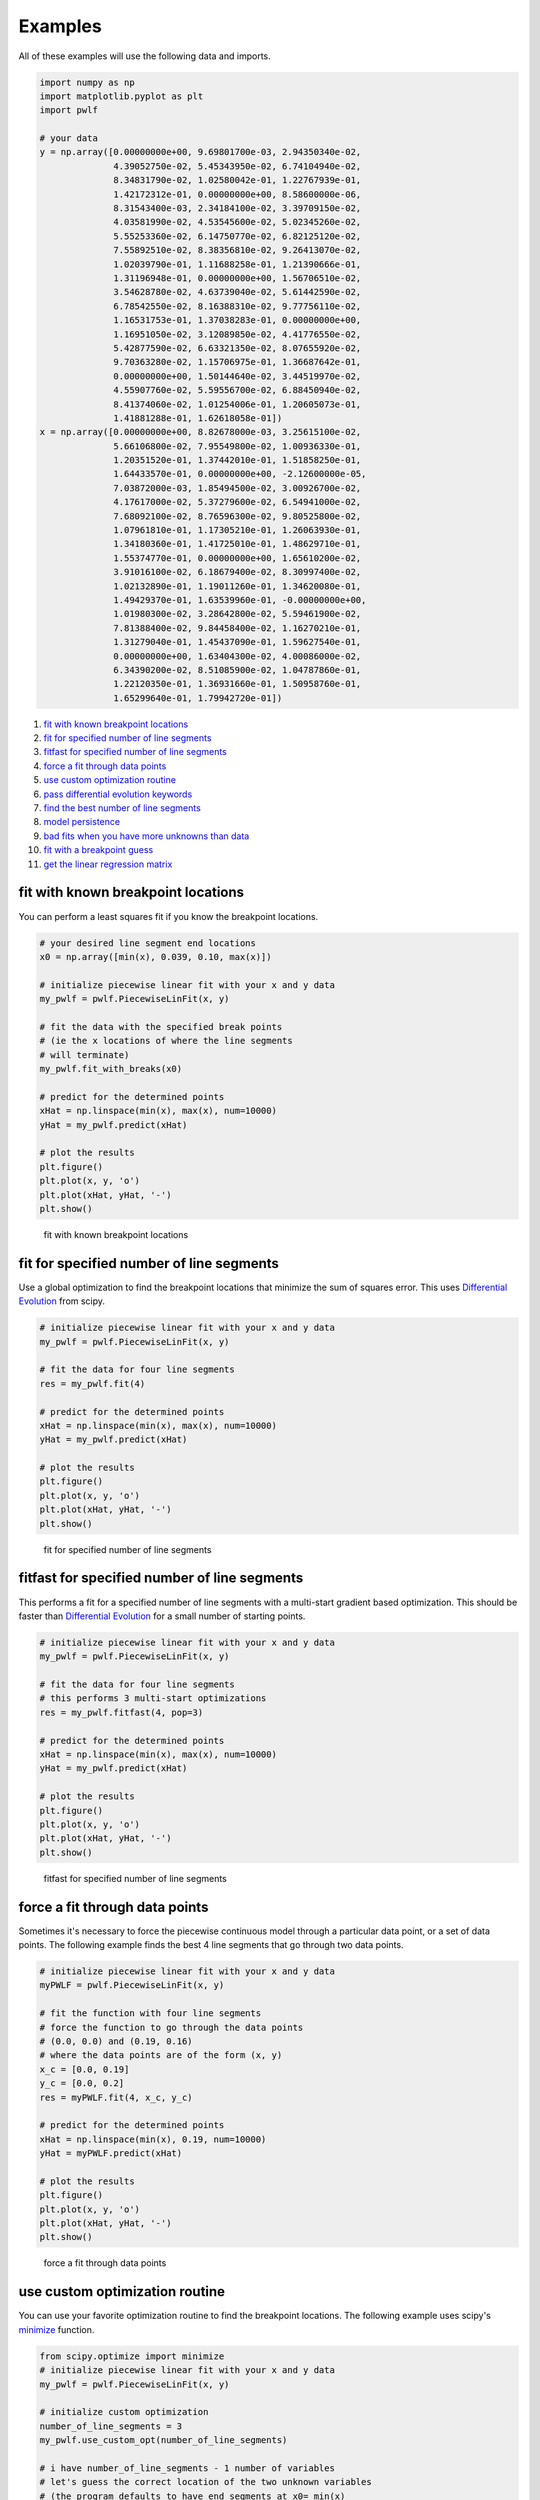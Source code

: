 Examples
========

All of these examples will use the following data and imports.

.. code:: python

    import numpy as np
    import matplotlib.pyplot as plt
    import pwlf

    # your data
    y = np.array([0.00000000e+00, 9.69801700e-03, 2.94350340e-02,
                  4.39052750e-02, 5.45343950e-02, 6.74104940e-02,
                  8.34831790e-02, 1.02580042e-01, 1.22767939e-01,
                  1.42172312e-01, 0.00000000e+00, 8.58600000e-06,
                  8.31543400e-03, 2.34184100e-02, 3.39709150e-02,
                  4.03581990e-02, 4.53545600e-02, 5.02345260e-02,
                  5.55253360e-02, 6.14750770e-02, 6.82125120e-02,
                  7.55892510e-02, 8.38356810e-02, 9.26413070e-02,
                  1.02039790e-01, 1.11688258e-01, 1.21390666e-01,
                  1.31196948e-01, 0.00000000e+00, 1.56706510e-02,
                  3.54628780e-02, 4.63739040e-02, 5.61442590e-02,
                  6.78542550e-02, 8.16388310e-02, 9.77756110e-02,
                  1.16531753e-01, 1.37038283e-01, 0.00000000e+00,
                  1.16951050e-02, 3.12089850e-02, 4.41776550e-02,
                  5.42877590e-02, 6.63321350e-02, 8.07655920e-02,
                  9.70363280e-02, 1.15706975e-01, 1.36687642e-01,
                  0.00000000e+00, 1.50144640e-02, 3.44519970e-02,
                  4.55907760e-02, 5.59556700e-02, 6.88450940e-02,
                  8.41374060e-02, 1.01254006e-01, 1.20605073e-01,
                  1.41881288e-01, 1.62618058e-01])
    x = np.array([0.00000000e+00, 8.82678000e-03, 3.25615100e-02,
                  5.66106800e-02, 7.95549800e-02, 1.00936330e-01,
                  1.20351520e-01, 1.37442010e-01, 1.51858250e-01,
                  1.64433570e-01, 0.00000000e+00, -2.12600000e-05,
                  7.03872000e-03, 1.85494500e-02, 3.00926700e-02,
                  4.17617000e-02, 5.37279600e-02, 6.54941000e-02,
                  7.68092100e-02, 8.76596300e-02, 9.80525800e-02,
                  1.07961810e-01, 1.17305210e-01, 1.26063930e-01,
                  1.34180360e-01, 1.41725010e-01, 1.48629710e-01,
                  1.55374770e-01, 0.00000000e+00, 1.65610200e-02,
                  3.91016100e-02, 6.18679400e-02, 8.30997400e-02,
                  1.02132890e-01, 1.19011260e-01, 1.34620080e-01,
                  1.49429370e-01, 1.63539960e-01, -0.00000000e+00,
                  1.01980300e-02, 3.28642800e-02, 5.59461900e-02,
                  7.81388400e-02, 9.84458400e-02, 1.16270210e-01,
                  1.31279040e-01, 1.45437090e-01, 1.59627540e-01,
                  0.00000000e+00, 1.63404300e-02, 4.00086000e-02,
                  6.34390200e-02, 8.51085900e-02, 1.04787860e-01,
                  1.22120350e-01, 1.36931660e-01, 1.50958760e-01,
                  1.65299640e-01, 1.79942720e-01])

1.  `fit with known breakpoint
    locations <#fit-with-known-breakpoint-locations>`__
2.  `fit for specified number of line
    segments <#fit-for-specified-number-of-line-segments>`__
3.  `fitfast for specified number of line
    segments <#fitfast-for-specified-number-of-line-segments>`__
4.  `force a fit through data
    points <#force-a-fit-through-data-points>`__
5.  `use custom optimization
    routine <#use-custom-optimization-routine>`__
6.  `pass differential evolution
    keywords <#pass-differential-evolution-keywords>`__
7.  `find the best number of line
    segments <#find-the-best-number-of-line-segments>`__
8.  `model persistence <#model-persistence>`__
9.  `bad fits when you have more unknowns than
    data <#bad-fits-when-you-have-more-unknowns-than-data>`__
10. `fit with a breakpoint guess <#fit-with-a-breakpoint-guess>`__
11. `get the linear regression
    matrix <#get-the-linear-regression-matrix>`__

fit with known breakpoint locations
-----------------------------------

You can perform a least squares fit if you know the breakpoint
locations.

.. code:: python

    # your desired line segment end locations
    x0 = np.array([min(x), 0.039, 0.10, max(x)])

    # initialize piecewise linear fit with your x and y data
    my_pwlf = pwlf.PiecewiseLinFit(x, y)

    # fit the data with the specified break points
    # (ie the x locations of where the line segments
    # will terminate)
    my_pwlf.fit_with_breaks(x0)

    # predict for the determined points
    xHat = np.linspace(min(x), max(x), num=10000)
    yHat = my_pwlf.predict(xHat)

    # plot the results
    plt.figure()
    plt.plot(x, y, 'o')
    plt.plot(xHat, yHat, '-')
    plt.show()

.. figure:: https://raw.githubusercontent.com/cjekel/piecewise_linear_fit_py/master/examples/figs/fit_breaks.png
   :alt: fit with known breakpoint locations

   fit with known breakpoint locations

fit for specified number of line segments
-----------------------------------------

Use a global optimization to find the breakpoint locations that minimize
the sum of squares error. This uses `Differential
Evolution <https://docs.scipy.org/doc/scipy/reference/generated/scipy.optimize.differential_evolution.html>`__
from scipy.

.. code:: python

    # initialize piecewise linear fit with your x and y data
    my_pwlf = pwlf.PiecewiseLinFit(x, y)

    # fit the data for four line segments
    res = my_pwlf.fit(4)

    # predict for the determined points
    xHat = np.linspace(min(x), max(x), num=10000)
    yHat = my_pwlf.predict(xHat)

    # plot the results
    plt.figure()
    plt.plot(x, y, 'o')
    plt.plot(xHat, yHat, '-')
    plt.show()

.. figure:: https://raw.githubusercontent.com/cjekel/piecewise_linear_fit_py/master/examples/figs/numberoflines.png
   :alt: fit for specified number of line segments

   fit for specified number of line segments

fitfast for specified number of line segments
---------------------------------------------

This performs a fit for a specified number of line segments with a
multi-start gradient based optimization. This should be faster than
`Differential
Evolution <https://docs.scipy.org/doc/scipy/reference/generated/scipy.optimize.differential_evolution.html>`__
for a small number of starting points.

.. code:: python

    # initialize piecewise linear fit with your x and y data
    my_pwlf = pwlf.PiecewiseLinFit(x, y)

    # fit the data for four line segments
    # this performs 3 multi-start optimizations
    res = my_pwlf.fitfast(4, pop=3)

    # predict for the determined points
    xHat = np.linspace(min(x), max(x), num=10000)
    yHat = my_pwlf.predict(xHat)

    # plot the results
    plt.figure()
    plt.plot(x, y, 'o')
    plt.plot(xHat, yHat, '-')
    plt.show()

.. figure:: https://raw.githubusercontent.com/cjekel/piecewise_linear_fit_py/master/examples/figs/fitfast.png
   :alt: fitfast for specified number of line segments

   fitfast for specified number of line segments

force a fit through data points
-------------------------------

Sometimes it's necessary to force the piecewise continuous model through
a particular data point, or a set of data points. The following example
finds the best 4 line segments that go through two data points.

.. code:: python

    # initialize piecewise linear fit with your x and y data
    myPWLF = pwlf.PiecewiseLinFit(x, y)

    # fit the function with four line segments
    # force the function to go through the data points
    # (0.0, 0.0) and (0.19, 0.16) 
    # where the data points are of the form (x, y)
    x_c = [0.0, 0.19]
    y_c = [0.0, 0.2]
    res = myPWLF.fit(4, x_c, y_c)

    # predict for the determined points
    xHat = np.linspace(min(x), 0.19, num=10000)
    yHat = myPWLF.predict(xHat)

    # plot the results
    plt.figure()
    plt.plot(x, y, 'o')
    plt.plot(xHat, yHat, '-')
    plt.show()

.. figure:: https://raw.githubusercontent.com/cjekel/piecewise_linear_fit_py/master/examples/figs/force.png
   :alt: force a fit through data points

   force a fit through data points

use custom optimization routine
-------------------------------

You can use your favorite optimization routine to find the breakpoint
locations. The following example uses scipy's
`minimize <https://docs.scipy.org/doc/scipy/reference/generated/scipy.optimize.minimize.html>`__
function.

.. code:: python

    from scipy.optimize import minimize
    # initialize piecewise linear fit with your x and y data
    my_pwlf = pwlf.PiecewiseLinFit(x, y)

    # initialize custom optimization
    number_of_line_segments = 3
    my_pwlf.use_custom_opt(number_of_line_segments)

    # i have number_of_line_segments - 1 number of variables
    # let's guess the correct location of the two unknown variables
    # (the program defaults to have end segments at x0= min(x)
    # and xn=max(x)
    xGuess = np.zeros(number_of_line_segments - 1)
    xGuess[0] = 0.02
    xGuess[1] = 0.10

    res = minimize(my_pwlf.fit_with_breaks_opt, xGuess)

    # set up the break point locations
    x0 = np.zeros(number_of_line_segments + 1)
    x0[0] = np.min(x)
    x0[-1] = np.max(x)
    x0[1:-1] = res.x

    # calculate the parameters based on the optimal break point locations
    my_pwlf.fit_with_breaks(x0)

    # predict for the determined points
    xHat = np.linspace(min(x), max(x), num=10000)
    yHat = my_pwlf.predict(xHat)

    plt.figure()
    plt.plot(x, y, 'o')
    plt.plot(xHat, yHat, '-')
    plt.show()

pass differential evolution keywords
------------------------------------

You can pass keyword arguments from the ``fit`` function into scipy's
`Differential
Evolution <https://docs.scipy.org/doc/scipy/reference/generated/scipy.optimize.differential_evolution.html>`__.

.. code:: python

    # initialize piecewise linear fit with your x and y data
    my_pwlf = pwlf.PiecewiseLinFit(x, y)

    # fit the data for four line segments
    # this sets DE to have an absolute tolerance of 0.1
    res = my_pwlf.fit(4, atol=0.1)

    # predict for the determined points
    xHat = np.linspace(min(x), max(x), num=10000)
    yHat = my_pwlf.predict(xHat)

    # plot the results
    plt.figure()
    plt.plot(x, y, 'o')
    plt.plot(xHat, yHat, '-')
    plt.show()

find the best number of line segments
-------------------------------------

This example uses EGO (bayesian optimization) and a penalty function to
find the best number of line segments. This will require careful use of
the penalty parameter ``l``. Use this template to automatically find the
best number of line segments.

.. code:: python

    from GPyOpt.methods import BayesianOptimization
    # initialize piecewise linear fit with your x and y data
    my_pwlf = pwlf.PiecewiseLinFit(x, y)

    # define your objective function


    def my_obj(x):
        # define some penalty parameter l
        # you'll have to arbitrarily pick this
        # it depends upon the noise in your data,
        # and the value of your sum of square of residuals
        l = y.mean()*0.001
        f = np.zeros(x.shape[0])
        for i, j in enumerate(x):
            my_pwlf.fit(j[0])
            f[i] = my_pwlf.ssr + (l*j[0])
        return f


    # define the lower and upper bound for the number of line segments
    bounds = [{'name': 'var_1', 'type': 'discrete',
               'domain': np.arange(2, 40)}]

    np.random.seed(12121)

    myBopt = BayesianOptimization(my_obj, domain=bounds, model_type='GP',
                                  initial_design_numdata=10,
                                  initial_design_type='latin',
                                  exact_feval=True, verbosity=True,
                                  verbosity_model=False)
    max_iter = 30

    # perform the bayesian optimization to find the optimum number
    # of line segments
    myBopt.run_optimization(max_iter=max_iter, verbosity=True)

    print('\n \n Opt found \n')
    print('Optimum number of line segments:', myBopt.x_opt)
    print('Function value:', myBopt.fx_opt)
    myBopt.plot_acquisition()
    myBopt.plot_convergence()

    # perform the fit for the optimum
    my_pwlf.fit(myBopt.x_opt)
    # predict for the determined points
    xHat = np.linspace(min(x), max(x), num=10000)
    yHat = my_pwlf.predict(xHat)

    # plot the results
    plt.figure()
    plt.plot(x, y, 'o')
    plt.plot(xHat, yHat, '-')
    plt.show()

model persistence
-----------------

You can save fitted models with pickle. Alternatively see
`joblib <https://joblib.readthedocs.io/en/latest/>`__.

.. code:: python

    # if you use Python 2.x you should import cPickle
    # import cPickle as pickle
    # if you use Python 3.x you can just use pickle
    import pickle

    # your desired line segment end locations
    x0 = np.array([min(x), 0.039, 0.10, max(x)])

    # initialize piecewise linear fit with your x and y data
    my_pwlf = pwlf.PiecewiseLinFit(x, y)

    # fit the data with the specified break points
    my_pwlf.fit_with_breaks(x0)

    # save the fitted model
    with open('my_fit.pkl', 'wb') as f:
        pickle.dump(my_pwlf, f, pickle.HIGHEST_PROTOCOL)

    # load the fitted model
    with open('my_fit.pkl', 'rb') as f:
        my_pwlf = pickle.load(f)

bad fits when you have more unknowns than data
----------------------------------------------

You can get very bad fits with pwlf when you have more unknowns than
data points. The following example will fit 99 line segments to the 59
data points. While this will result in an error of zero, the model will
have very weird predictions within the data. You should not fit more
unknowns than you have data with pwlf!

.. code:: python

    break_locations = np.linspace(min(x), max(x), num=100)
    # initialize piecewise linear fit with your x and y data
    my_pwlf = pwlf.PiecewiseLinFit(x, y)
    my_pwlf.fit_with_breaks(break_locations)

    # predict for the determined points
    xHat = np.linspace(min(x), max(x), num=10000)
    yHat = my_pwlf.predict(xHat)

    # plot the results
    plt.figure()
    plt.plot(x, y, 'o')
    plt.plot(xHat, yHat, '-')
    plt.show()

.. figure:: https://raw.githubusercontent.com/cjekel/piecewise_linear_fit_py/master/examples/figs/badfit.png
   :alt: bad fits when you have more unknowns than data

   bad fits when you have more unknowns than data

fit with a breakpoint guess
---------------------------

In this example we see two distinct linear regions, and we believe a
breakpoint occurs at 6.0. We'll use the fit\_guess() function to find
the best breakpoint location starting with this guess. These fits should
be much faster than the ``fit`` or ``fitfast`` function when you have a
reasonable idea where the breakpoints occur.

.. code:: python

    import numpy as np
    import pwlf
    x = np.array([4., 5., 6., 7., 8.])
    y = np.array([11., 13., 16., 28.92, 42.81])
    my_pwlf = pwlf.PiecewiseLinFit(x, y)
    breaks = my_pwlf.fit_guess([6.0])

Note specifying one breakpoint will result in two line segments. If we
wanted three line segments, we'll have to specify two breakpoints.

.. code:: python

    breaks = my_pwlf.fit_guess([5.5, 6.0])

get the linear regression matrix
--------------------------------

In some cases it may be desirable to work with the linear regression
matrix directly. The following example grabs the linear regression
matrix ``A`` for a specific set of breakpoints. In this case we assume
that the breakpoints occur at each of the data points. Please see the
`paper <https://github.com/cjekel/piecewise_linear_fit_py/tree/master/paper>`__
for details about the regression matrix ``A``.

.. code:: python

    import numpy as np
    import pwlf
    # select random seed for reproducibility
    np.random.seed(123)
    # generate sin wave data
    x = np.linspace(0, 10, num=100)
    y = np.sin(x * np.pi / 2)
    ytrue = y.copy()
    # add noise to the data
    y = np.random.normal(0, 0.05, 100) + ytrue

    my_pwlf_en = pwlf.PiecewiseLinFit(x, y)
    # copy the x data to use as break points
    breaks = my_pwlf_en.x_data.copy()
    # create the linear regression matrix A 
    A = my_pwlf_en.assemble_regression_matrix(breaks, my_pwlf_en.x_data)

We can perform fits that are more complicated than a least squares fit
when we have the regression matrix. The following uses the Elastic Net
regularizer to perform an interesting fit with the regression matrix.

.. code:: python

    from sklearn.linear_model import ElasticNetCV
    # set up the elastic net
    en_model = ElasticNetCV(cv=5,
                            l1_ratio=[.1, .5, .7, .9,
                                      .95, .99, 1],
                            fit_intercept=False,
                            max_iter=1000000, n_jobs=-1)
    # fit the model using the elastic net
    en_model.fit(A, my_pwlf_en.y_data)

    # predict from the elastic net parameters
    xhat = np.linspace(x.min(), x.max(), 1000)
    yhat_en = my_pwlf_en.predict(xhat, breaks=breaks,
                                 beta=en_model.coef_)

.. figure:: https://raw.githubusercontent.com/cjekel/piecewise_linear_fit_py/master/examples/figs/sin_en_net_fit.png
   :alt: interesting elastic net fit

   interesting elastic net fit
